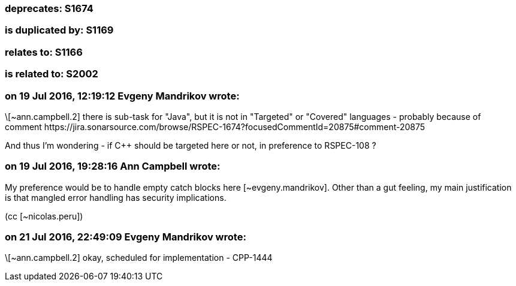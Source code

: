 === deprecates: S1674

=== is duplicated by: S1169

=== relates to: S1166

=== is related to: S2002

=== on 19 Jul 2016, 12:19:12 Evgeny Mandrikov wrote:
\[~ann.campbell.2] there is sub-task for "Java", but it is not in "Targeted" or "Covered" languages - probably because of comment \https://jira.sonarsource.com/browse/RSPEC-1674?focusedCommentId=20875#comment-20875 


And thus I'm wondering - if {cpp} should be targeted here or not, in preference to RSPEC-108 ?

=== on 19 Jul 2016, 19:28:16 Ann Campbell wrote:
My preference would be to handle empty catch blocks here [~evgeny.mandrikov]. Other than a gut feeling, my main justification is that mangled error handling has security implications.

(cc [~nicolas.peru])

=== on 21 Jul 2016, 22:49:09 Evgeny Mandrikov wrote:
\[~ann.campbell.2] okay, scheduled for implementation - CPP-1444

